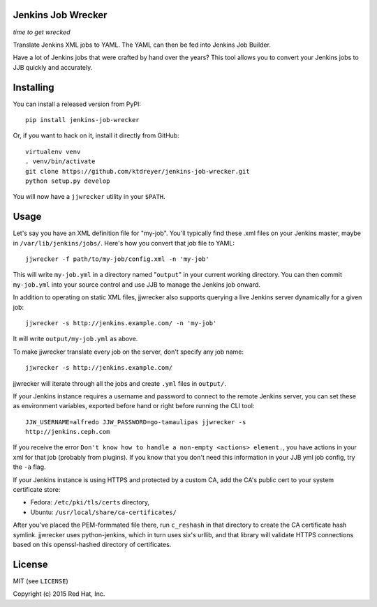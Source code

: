 Jenkins Job Wrecker
-------------------

.. image:: https://travis-ci.org/ktdreyer/jenkins-job-wrecker.svg?branch=master
       :target: https://travis-ci.org/ktdreyer/jenkins-job-wrecker

.. image:: https://badge.fury.io/py/jenkins-job-wrecker.svg
       :target: https://badge.fury.io/py/jenkins-job-wrecker

*time to get wrecked*

Translate Jenkins XML jobs to YAML. The YAML can then be fed into Jenkins Job
Builder.

Have a lot of Jenkins jobs that were crafted by hand over the years? This tool
allows you to convert your Jenkins jobs to JJB quickly and accurately.

Installing
----------

You can install a released version from PyPI::

     pip install jenkins-job-wrecker

Or, if you want to hack on it, install it directly from GitHub::

     virtualenv venv
     . venv/bin/activate
     git clone https://github.com/ktdreyer/jenkins-job-wrecker.git
     python setup.py develop

You will now have a ``jjwrecker`` utility in your ``$PATH``.

Usage
-----
Let's say you have an XML definition file for "my-job". You'll typically find
these .xml files on your Jenkins master, maybe in ``/var/lib/jenkins/jobs/``.
Here's how you convert that job file to YAML::

     jjwrecker -f path/to/my-job/config.xml -n 'my-job'

This will write ``my-job.yml`` in a directory named "``output``" in your
current working directory. You can then commit ``my-job.yml`` into your source
control and use JJB to manage the Jenkins job onward.

In addition to operating on static XML files, jjwrecker also supports querying
a live Jenkins server dynamically for a given job::

     jjwrecker -s http://jenkins.example.com/ -n 'my-job'

It will write ``output/my-job.yml`` as above.

To make jjwrecker translate every job on the server, don't specify any job
name::

     jjwrecker -s http://jenkins.example.com/

jjwrecker will iterate through all the jobs and create ``.yml`` files in
``output/``.

If your Jenkins instance requires a username and password to connect to the
remote Jenkins server, you can set these as environment variables, exported
before hand or right before running the CLI tool::

     JJW_USERNAME=alfredo JJW_PASSWORD=go-tamaulipas jjwrecker -s
     http://jenkins.ceph.com

If you receive the error ``Don't know how to handle a non-empty <actions> element.``,
you have actions in your xml for that job (probably from plugins). If you know that
you don't need this information in your JJB yml job config, try the ``-a`` flag.

If your Jenkins instance is using HTTPS and protected by a custom CA, add the
CA's public cert to your system certificate store:

* Fedora: ``/etc/pki/tls/certs`` directory,
* Ubuntu: ``/usr/local/share/ca-certificates/``

After you've placed the PEM-formmated file there, run ``c_reshash`` in that
directory to create the CA certificate hash symlink.  jjwrecker uses
python-jenkins, which in turn uses six's urllib, and that library will validate
HTTPS connections based on this openssl-hashed directory of certificates.


License
-------
MIT (see ``LICENSE``)

Copyright (c) 2015 Red Hat, Inc.
